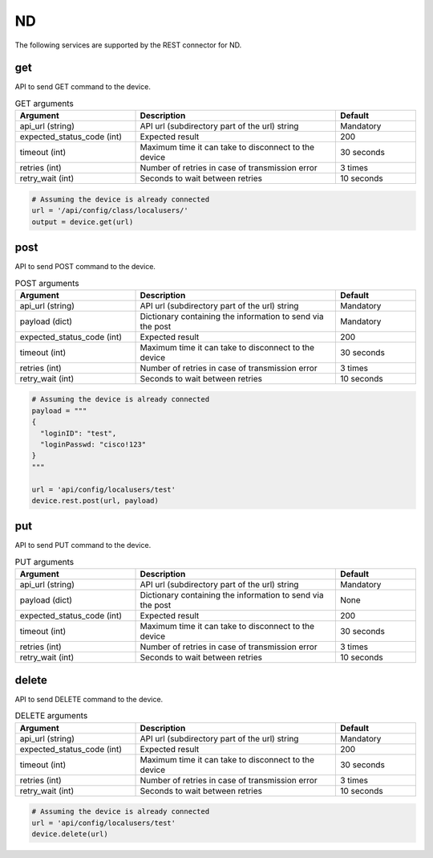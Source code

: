 ND
====

The following services are supported by the REST connector for ND.


get
---

API to send GET command to the device.

.. list-table:: GET arguments
    :widths: 30 50 20
    :header-rows: 1

    * - Argument
      - Description
      - Default
    * - api_url (string)
      - API url (subdirectory part of the url) string
      - Mandatory
    * - expected_status_code (int)
      - Expected result
      - 200
    * - timeout (int)
      - Maximum time it can take to disconnect to the device
      - 30 seconds
    * - retries (int)
      - Number of retries in case of transmission error
      - 3 times
    * - retry_wait (int)
      - Seconds to wait between retries
      - 10 seconds

.. code-block:: python

    # Assuming the device is already connected
    url = '/api/config/class/localusers/'
    output = device.get(url)

post
----

API to send POST command to the device.

.. list-table:: POST arguments
    :widths: 30 50 20
    :header-rows: 1

    * - Argument
      - Description
      - Default
    * - api_url (string)
      - API url (subdirectory part of the url) string
      - Mandatory
    * - payload (dict)
      - Dictionary containing the information to send via the post
      - Mandatory
    * - expected_status_code (int)
      - Expected result
      - 200
    * - timeout (int)
      - Maximum time it can take to disconnect to the device
      - 30 seconds
    * - retries (int)
      - Number of retries in case of transmission error
      - 3 times
    * - retry_wait (int)
      - Seconds to wait between retries
      - 10 seconds

.. code-block:: python

    # Assuming the device is already connected
    payload = """
    {
      "loginID": "test",
      "loginPasswd: "cisco!123"
    }
    """

    url = 'api/config/localusers/test'
    device.rest.post(url, payload)

put
----

API to send PUT command to the device.

.. list-table:: PUT arguments
    :widths: 30 50 20
    :header-rows: 1

    * - Argument
      - Description
      - Default
    * - api_url (string)
      - API url (subdirectory part of the url) string
      - Mandatory
    * - payload (dict)
      - Dictionary containing the information to send via the post
      - None
    * - expected_status_code (int)
      - Expected result
      - 200
    * - timeout (int)
      - Maximum time it can take to disconnect to the device
      - 30 seconds
    * - retries (int)
      - Number of retries in case of transmission error
      - 3 times
    * - retry_wait (int)
      - Seconds to wait between retries
      - 10 seconds

delete
------

API to send DELETE command to the device.

.. list-table:: DELETE arguments
    :widths: 30 50 20
    :header-rows: 1

    * - Argument
      - Description
      - Default
    * - api_url (string)
      - API url (subdirectory part of the url) string
      - Mandatory
    * - expected_status_code (int)
      - Expected result
      - 200
    * - timeout (int)
      - Maximum time it can take to disconnect to the device
      - 30 seconds
    * - retries (int)
      - Number of retries in case of transmission error
      - 3 times
    * - retry_wait (int)
      - Seconds to wait between retries
      - 10 seconds

.. code-block:: python

    # Assuming the device is already connected
    url = 'api/config/localusers/test'
    device.delete(url)


.. sectionauthor:: Romel Tolos <rtolos@cisco.com>
